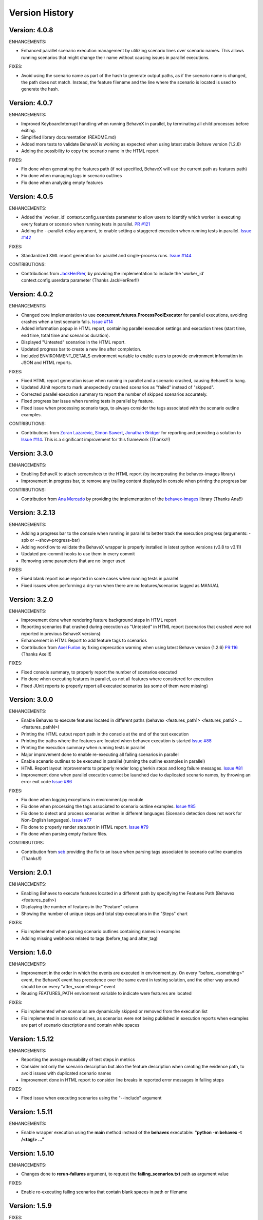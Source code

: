 Version History
===============================================================================

Version: 4.0.8
-------------------------------------------------------------------------------
ENHANCEMENTS:

* Enhanced parallel scenario execution management by utilizing scenario lines over scenario names. This allows running scenarios that might change their name without causing issues in parallel executions.

FIXES:

* Avoid using the scenario name as part of the hash to generate output paths, as if the scenario name is changed, the path does not match. Instead, the feature filename and the line where the scenario is located is used to generate the hash.


Version: 4.0.7
-------------------------------------------------------------------------------
ENHANCEMENTS:

* Improved KeyboardInterrupt handling when running BehaveX in parallel, by terminating all child processes before exiting.
* Simplified library documentation (README.md)
* Added more tests to validate BehaveX is working as expected when using latest stable Behave version (1.2.6)
* Adding the possibility to copy the scenario name in the HTML report

FIXES:

* Fix done when generating the features path (if not specified, BehaveX will use the current path as features path)
* Fix done when managing tags in scenario outlines
* Fix done when analyzing empty features


Version: 4.0.5
-------------------------------------------------------------------------------
ENHANCEMENTS:

* Added the 'worker_id' context.config.userdata parameter to allow users to identify which worker is executing every feature or scenario when running tests in parallel. `PR #121 <https://github.com/hrcorval/behavex/pull/121>`_
* Adding the --parallel-delay argument, to enable setting a staggered execution when running tests in parallel. `Issue #142 <https://github.com/hrcorval/behavex/issues/142>`_

FIXES:

* Standardized XML report generation for parallel and single-process runs. `Issue #144 <https://github.com/hrcorval/behavex/issues/144>`_

CONTRIBUTIONS:

* Contributions from `JackHerRrer <https://github.com/JackHerRrer>`__, by providing the implementation to include the 'worker_id' context.config.userdata parameter (Thanks JackHerRrer!!)


Version: 4.0.2
-------------------------------------------------------------------------------
ENHANCEMENTS:

* Changed core implementation to use **concurrent.futures.ProcessPoolExecutor** for parallel executions, avoiding crashes when a test scenario fails. `Issue #114 <https://github.com/hrcorval/behavex/issues/114>`_
* Added information popup in HTML report, containing parallel execution settings and execution times (start time, end time, total time and scenarios duration).
* Displayed "Untested" scenarios in the HTML report.
* Updated progress bar to create a new line after completion.
* Included ENVIRONMENT_DETAILS environment variable to enable users to provide environment information in JSON and HTML reports.

FIXES:

* Fixed HTML report generation issue when running in parallel and a scenario crashed, causing BehaveX to hang.
* Updated JUnit reports to mark unexpectedly crashed scenarios as "failed" instead of "skipped".
* Corrected parallel execution summary to report the number of skipped scenarios accurately.
* Fixed progress bar issue when running tests in parallel by feature.
* Fixed issue when processing scenario tags, to always consider the tags associated with the scenario outline examples.

CONTRIBUTIONS:

* Contributions from `Zoran Lazarevic <https://github.com/lazareviczoran>`__, `Simon Sawert <https://github.com/bombsimon>`__, `Jonathan Bridger <https://github.com/jbridger>`__ for reporting and providing a solution to `Issue #114 <https://github.com/hrcorval/behavex/issues/114>`_. This is a significant improvement for this framework (Thanks!!)


Version: 3.3.0
-------------------------------------------------------------------------------
ENHANCEMENTS:

* Enabling BehaveX to attach screenshots to the HTML report (by incorporating the behavex-images library)
* Improvement in progress bar, to remove any trailing content displayed in console when printing the progress bar

CONTRIBUTIONS:

* Contribution from `Ana Mercado <https://github.com/abmercado19>`__ by providing the implementation of the `behavex-images <https://github.com/abmercado19/behavex-images>`__ library (Thanks Ana!!)


Version: 3.2.13
-------------------------------------------------------------------------------
ENHANCEMENTS:

* Adding a progress bar to the console when running in parallel to better track the execution progress (arguments: -spb or --show-progress-bar)
* Adding workflow to validate the BehaveX wrapper is properly installed in latest python versions (v3.8 to v3.11)
* Updated pre-commit hooks to use them in every commit
* Removing some parameters that are no longer used

FIXES:

* Fixed blank report issue reported in some cases when running tests in parallel
* Fixed issues when performing a dry-run when there are no features/scenarios tagged as MANUAL


Version: 3.2.0
-------------------------------------------------------------------------------
ENHANCEMENTS:

* Improvement done when rendering feature background steps in HTML report
* Reporting scenarios that crashed during execution as "Untested" in HTML report (scenarios that crashed were not reported in previous BehaveX versions)
* Enhancement in HTML Report to add feature tags to scenarios
* Contribution from `Axel Furlan <https://github.com/AxelFurlanF>`__ by fixing deprecation warning when using latest Behave version (1.2.6)  `PR 116 <https://github.com/hrcorval/behavex/pull/116>`_  (Thanks Axel!!)

FIXES:

* Fixed console summary, to properly report the number of scenarios executed
* Fix done when executing features in parallel, as not all features where considered for execution
* Fixed JUnit reports to properly report all executed scenarios (as some of them were missing)

Version: 3.0.0
-------------------------------------------------------------------------------
ENHANCEMENTS:

* Enable Behavex to execute features located in different paths (behavex <features_path1> <features_path2> ... <features_pathN>)
* Printing the HTML output report path in the console at the end of the test execution
* Printing the paths where the features are located when behavex execution is started  `Issue #88 <https://github.com/hrcorval/behavex/issues/88>`_
* Printing the execution summary when running tests in parallel
* Major improvement done to enable re-executing all failing scenarios in parallel
* Enable scenario outlines to be executed in parallel (running the outline examples in parallel)
* HTML Report layout improvements to properly render long gherkin steps and long failure messages.  `Issue #81 <https://github.com/hrcorval/behavex/issues/81>`_
* Improvement done when parallel execution cannot be launched due to duplicated scenario names, by throwing an error exit code  `Issue #86 <https://github.com/hrcorval/behavex/issues/86>`_

FIXES:

* Fix done when logging exceptions in environment.py module
* Fix done when processing the tags associated to scenario outline examples.  `Issue #85 <https://github.com/hrcorval/behavex/issues/85>`_
* Fix done to detect and process scenarios written in different languages (Scenario detection does not work for Non-English languages). `Issue #77 <https://github.com/hrcorval/behavex/issues/77>`_
* Fix done to properly render step.text in HTML report. `Issue #79 <https://github.com/hrcorval/behavex/issues/79>`_
* Fix done when parsing empty feature files.

CONTRIBUTORS:

* Contribution from `seb <https://github.com/sebns>`__ providing the fix to an issue when parsing tags associated to scenario outline examples (Thanks!!)

Version: 2.0.1
-------------------------------------------------------------------------------
ENHANCEMENTS:

* Enabling Behavex to execute features located in a different path by specifying the Features Path (Behavex <features_path>)
* Displaying the number of features in the "Feature" column
* Showing the number of unique steps and total step executions in the "Steps" chart

FIXES:

* Fix implemented when parsing scenario outlines containing names in examples
* Adding missing webhooks related to tags (before_tag and after_tag)

Version: 1.6.0
-------------------------------------------------------------------------------

ENHANCEMENTS:

* Improvement in the order in which the events are executed in environment.py. On every "before_<something>" event, the BehaveX event has precedence over the same event in testing solution, and the other way around should be on every "after_<something>" event
* Reusing FEATURES_PATH environment variable to indicate were features are located

FIXES:

* Fix implemented when scenarios are dynamically skipped or removed from the execution list
* Fix implemented in scenario outlines, as scenarios were not being published in execution reports when examples are part of scenario descriptions and contain white spaces

Version: 1.5.12
-------------------------------------------------------------------------------

ENHANCEMENTS:

* Reporting the average reusability of test steps in metrics
* Consider not only the scenario description but also the feature description when creating the evidence path, to avoid issues with duplicated scenario names
* Improvement done in HTML report to consider line breaks in reported error messages in failing steps

FIXES:

* Fixed issue when executing scenarios using the "--include" argument


Version: 1.5.11
-------------------------------------------------------------------------------

ENHANCEMENTS:

* Enable wrapper execution using the **main** method instead of the **behavex** executable: **"python -m behavex -t /<tag/> ..."**

Version: 1.5.10
-------------------------------------------------------------------------------

ENHANCEMENTS:

* Changes done to **rerun-failures** argument, to request the **failing_scenarios.txt** path as argument value

FIXES:

* Enable re-executing failing scenarios that contain blank spaces in path or filename


Version: 1.5.9
-------------------------------------------------------------------------------

FIXES:

* Another encoding fix applied to the HTML report to avoid breaking it on failing scenarios

NOTES:

* We apologize for all the previous versions that were generated in such a short period of  time. We have been working on including all requests from BehaveX users, and we were missing some of them (so we created new versions), and we did some mistakes in the meantime. We will organize to make it better next time

CONTRIBUTIONS:

* Contribution from `Ravi Salunkhe <https://github.com/salunkhe-ravi>`__ about sample project that instances the BehaveX wrapper: https://github.com/salunkhe-ravi/behavex-boilerplate-framework (Thanks Ravi!!)


Version: 1.5.8
-------------------------------------------------------------------------------

FIXES:

* Adding pending encoding fix to leave everything up and running smoothly


Version: 1.5.7
-------------------------------------------------------------------------------

FIXES:

* Reverting back implementation to normalize scenario names to be backward compatible
* Fixing additional encoding issues reported by customers


Version: 1.5.6
-------------------------------------------------------------------------------

FIXES:

* Fixing side efect with "--rerun-failures (or -rf)" argument that was not considered in local tests


Version: 1.5.5
-------------------------------------------------------------------------------

ENHANCEMENTS:

* Small refactoring over the "--rerun-failures (or -rf)" argument functionality, to store the file with failures into the root folder instead of the output folder, avoiding the file to get deleted after a re-execution.

DOCUMENTATION:

* Adding documentation to re-execute failing scenarios.

Version: 1.5.4
-------------------------------------------------------------------------------

ENHANCEMENTS:

* Fixed issue with scenario outlines containing quotes in description (scenario name not properly parsed)
* Fixed encoding issues with step descriptions in HTML report
* Enabled wrapper to run with latest python versions

Version: 1.5.3
-------------------------------------------------------------------------------

ENHANCEMENTS:

* Added support for examples arguments in scenario outline descriptions

DOCUMENTATION:

* Adding HTML report screenshots to documentation
